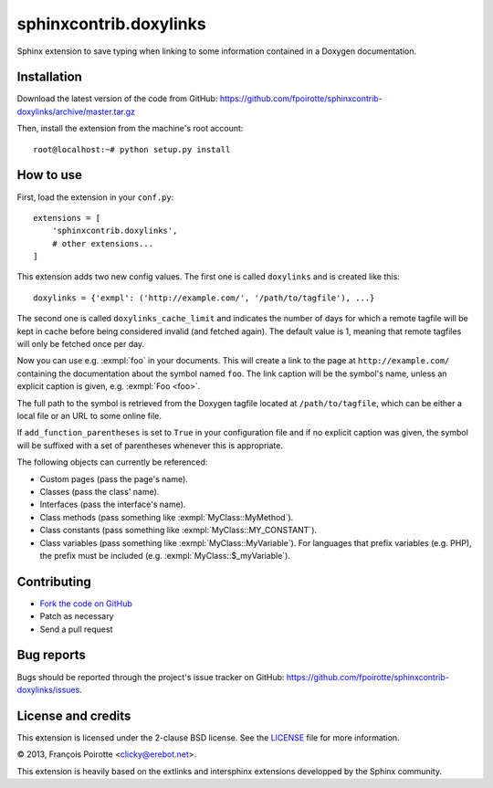 sphinxcontrib.doxylinks
=======================

Sphinx extension to save typing when linking to some information contained in
a Doxygen documentation.


Installation
------------

Download the latest version of the code from GitHub:
https://github.com/fpoirotte/sphinxcontrib-doxylinks/archive/master.tar.gz

Then, install the extension from the machine's root account::

    root@localhost:~# python setup.py install


How to use
----------

First, load the extension in your ``conf.py``::

    extensions = [
        'sphinxcontrib.doxylinks',
        # other extensions...
    ]

This extension adds two new config values.
The first one is called ``doxylinks`` and is created like this::

    doxylinks = {'exmpl': ('http://example.com/', '/path/to/tagfile'), ...}

The second one is called ``doxylinks_cache_limit`` and indicates
the number of days for which a remote tagfile will be kept in cache
before being considered invalid (and fetched again).
The default value is 1, meaning that remote tagfiles will only be
fetched once per day.

Now you can use e.g. :exmpl:`foo` in your documents.  This will create a
link to the page at ``http://example.com/`` containing the documentation
about the symbol named ``foo``.
The link caption will be the symbol's name, unless an explicit caption
is given, e.g. :exmpl:`Foo <foo>`.

The full path to the symbol is retrieved from the Doxygen tagfile located
at ``/path/to/tagfile``, which can be either a local file or an URL
to some online file.

If ``add_function_parentheses`` is set to ``True`` in your configuration
file and if no explicit caption was given, the symbol will be suffixed
with a set of parentheses whenever this is appropriate.

The following objects can currently be referenced:

-   Custom pages (pass the page's name).
-   Classes (pass the class' name).
-   Interfaces (pass the interface's name).
-   Class methods (pass something like :exmpl:`MyClass::MyMethod`).
-   Class constants (pass something like :exmpl:`MyClass::MY_CONSTANT`).
-   Class variables (pass something like :exmpl:`MyClass::MyVariable`).
    For languages that prefix variables (e.g. PHP), the prefix must be
    included (e.g. :exmpl:`MyClass::$_myVariable`).


Contributing
------------

-   `Fork the code on GitHub`__
-   Patch as necessary
-   Send a pull request

.. __: https://github.com/fpoirotte/sphinxcontrib-doxylinks/fork_select


Bug reports
-----------

Bugs should be reported through the project's issue tracker on GitHub:
https://github.com/fpoirotte/sphinxcontrib-doxylinks/issues.


License and credits
-------------------

This extension is licensed under the 2-clause BSD license.
See the `LICENSE`__ file for more information.

© 2013, François Poirotte <clicky@erebot.net>.

This extension is heavily based on the extlinks and intersphinx extensions
developped by the Sphinx community.

.. __: https://github.com/fpoirotte/sphinxcontrib-doxylinks/blob/master/LICENSE

